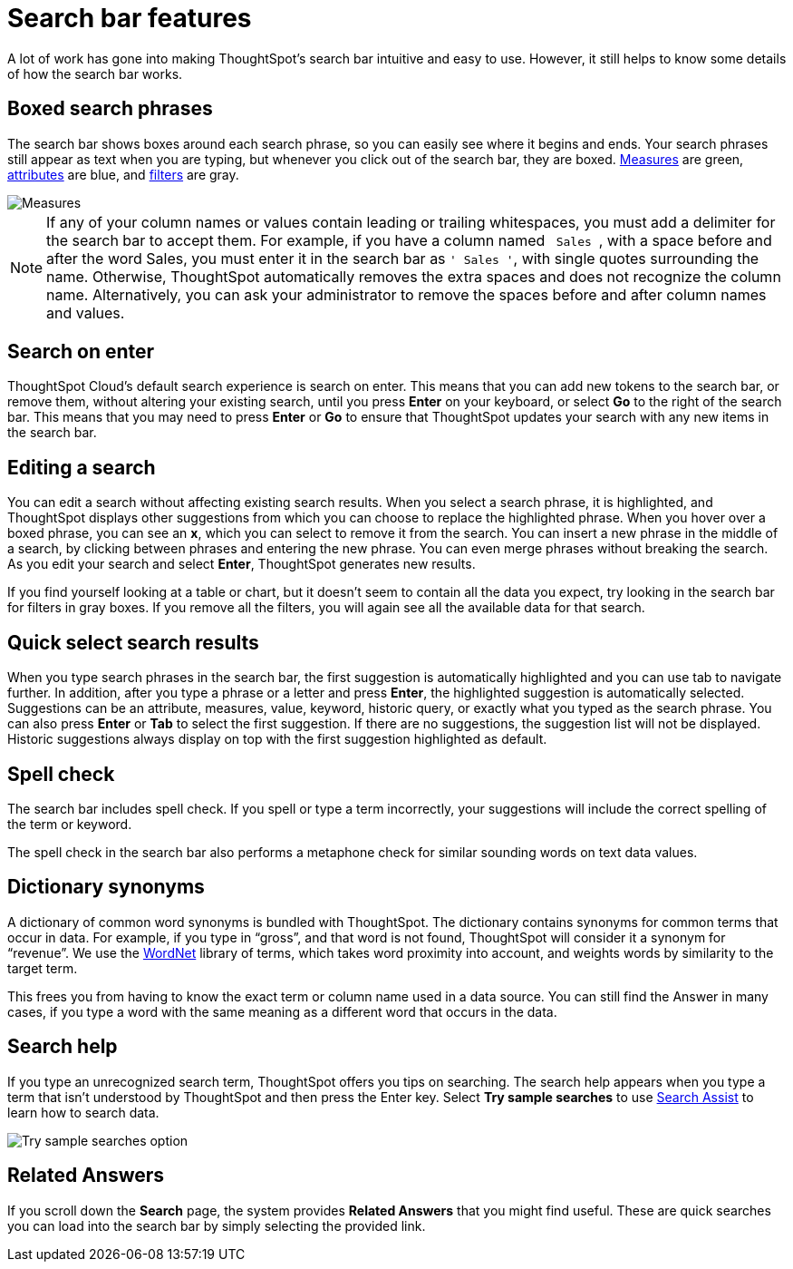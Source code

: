 = Search bar features
:last_updated: 4/2/2020
:linkattrs:
:experimental:
:page-layout: default-cloud
:page-aliases: /end-user/search/about-the-search-bar.adoc
:description: The search bar is designed to make it easy for you to identify your search terms.

A lot of work has gone into making ThoughtSpot's search bar intuitive and easy to use.
However, it still helps to know some details of how the search bar works.

== Boxed search phrases

The search bar shows boxes around each search phrase, so you can easily see where it begins and ends.
Your search phrases still appear as text when you are typing, but whenever you click out of the search bar, they are boxed.
xref:search-columns.adoc#measures[Measures] are green, xref:search-columns.adoc#attributes[attributes] are blue, and xref:filters.adoc#[filters] are gray.

image::search-bar-basics.png[Measures, attributes, and filters in the search bar]

NOTE: If any of your column names or values contain leading or trailing whitespaces, you must add a delimiter for the search bar to accept them.
For example, if you have a column named `&nbsp;Sales&nbsp;`, with a space before and after the word Sales, you must enter it in the search bar as `' Sales '`, with single quotes surrounding the name.
Otherwise, ThoughtSpot automatically removes the extra spaces and does not recognize the column name.
Alternatively, you can ask your administrator to remove the spaces before and after column names and values.

== Search on enter

ThoughtSpot Cloud's default search experience is search on enter.
This means that you can add new tokens to the search bar, or remove them, without altering your existing search, until you press *Enter* on your keyboard, or select *Go* to the right of the search bar.
This means that you may need to press *Enter* or *Go* to ensure that ThoughtSpot updates your search with any new items in the search bar.

== Editing a search

You can edit a search without affecting existing search results.
When you select a search phrase, it is highlighted, and ThoughtSpot displays other suggestions from which you can choose to replace the highlighted phrase.
When you hover over a boxed phrase, you can see an *x*, which you can select to remove it from the search.
You can insert a new phrase in the middle of a search, by clicking between phrases and entering the new phrase.
You can even merge phrases without breaking the search.
As you edit your search and select *Enter*, ThoughtSpot generates new results.

If you find yourself looking at a table or chart, but it doesn't seem to contain all the data you expect, try looking in the search bar for filters in gray boxes.
If you remove all the filters, you will again see all the available data for that search.

== Quick select search results

When you type search phrases in the search bar, the first suggestion is automatically highlighted and you can use tab to navigate further.
In addition, after you type a phrase or a letter and press *Enter*, the highlighted suggestion is automatically selected.
Suggestions can be an attribute, measures, value, keyword, historic query, or exactly what you typed as the search phrase.
You can also press *Enter* or *Tab* to select the first suggestion.
If there are no suggestions, the suggestion list will not be displayed.
Historic suggestions always display on top with the first suggestion highlighted as default.

== Spell check

The search bar includes spell check.
If you spell or type a term incorrectly, your suggestions will include the correct spelling of the term or keyword.

The spell check in the search bar also performs a metaphone check for similar sounding words on text data values.

== Dictionary synonyms

A dictionary of common word synonyms is bundled with ThoughtSpot.
The dictionary contains synonyms for common terms that occur in data.
For example, if you type in "`gross`", and that word is not found, ThoughtSpot will consider it a synonym for "`revenue`".
We use the https://wordnet.princeton.edu/[WordNet] library of terms, which takes word proximity into account, and weights words by similarity to the target term.

This frees you from having to know the exact term or column name used in a data source.
You can still find the Answer in many cases, if you type a word with the same meaning as a different word that occurs in the data.

== Search help

If you type an unrecognized search term, ThoughtSpot offers you tips on searching.
The search help appears when you type a term that isn't understood by ThoughtSpot and then press the Enter key. Select *Try sample searches* to use xref:search-assist.adoc[Search Assist] to learn how to search data.

image::search-help.png[Try sample searches option]

== Related Answers

If you scroll down the *Search* page, the system provides *Related Answers* that you might find useful.
These are quick searches you can load into the search bar by simply selecting the provided link.
